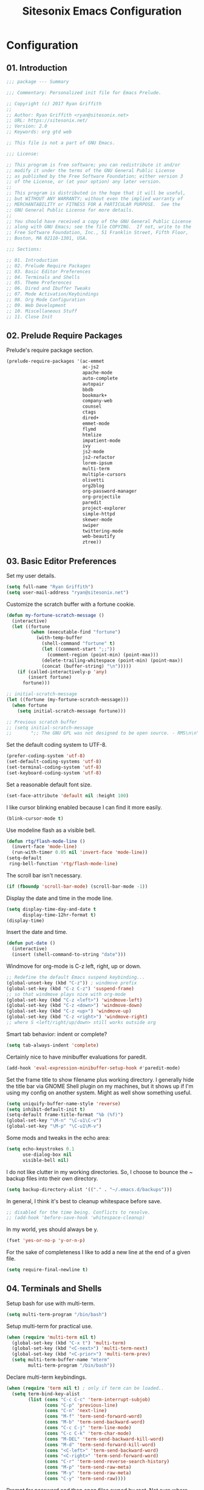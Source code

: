 #+TITLE: Sitesonix Emacs Configuration
#+STARTUP: hideall

* Configuration

** 01. Introduction

#+BEGIN_SRC emacs-lisp :tangle yes
;;; package --- Summary

;;; Commentary: Personalized init file for Emacs Prelude.

;; Copyright (c) 2017 Ryan Griffith
;;
;; Author: Ryan Griffith <ryan@sitesonix.net>
;; URL: https://sitesonix.net/
;; Version: 2.0
;; Keywords: org gtd web

;; This file is not a part of GNU Emacs.

;;; License:

;; This program is free software; you can redistribute it and/or
;; modify it under the terms of the GNU General Public License
;; as published by the Free Software Foundation; either version 3
;; of the License, or (at your option) any later version.
;;
;; This program is distributed in the hope that it will be useful,
;; but WITHOUT ANY WARRANTY; without even the implied warranty of
;; MERCHANTABILITY or FITNESS FOR A PARTICULAR PURPOSE.  See the
;; GNU General Public License for more details.
;;
;; You should have received a copy of the GNU General Public License
;; along with GNU Emacs; see the file COPYING.  If not, write to the
;; Free Software Foundation, Inc., 51 Franklin Street, Fifth Floor,
;; Boston, MA 02110-1301, USA.

;;; Sections:

;; 01. Introduction
;; 02. Prelude Require Packages
;; 03. Basic Editor Preferences
;; 04. Terminals and Shells
;; 05. Theme Preferences
;; 06. Dired and Ibuffer Tweaks
;; 07. Mode Activation/Keybindings
;; 08. Org Mode Configuration
;; 09. Web Development
;; 10. Miscellaneous Stuff
;; 11. Close Init
#+END_SRC

** 02. Prelude Require Packages

Prelude's require package section.

#+BEGIN_SRC emacs-lisp :tangle yes
(prelude-require-packages '(ac-emmet
                            ac-js2
                            apache-mode
                            auto-complete
                            autopair
                            bbdb
                            bookmark+
                            company-web
                            counsel
                            ctags
                            dired+
                            emmet-mode
                            flymd
                            htmlize
                            impatient-mode
                            ivy
                            js2-mode
                            js2-refactor
                            lorem-ipsum
                            multi-term
                            multiple-cursors
                            olivetti
                            org2blog
                            org-password-manager
                            org-projectile
                            paredit
                            project-explorer
                            simple-httpd
                            skewer-mode
                            swiper
                            twittering-mode
                            web-beautify
                            ztree))
#+END_SRC

** 03. Basic Editor Preferences

Set my user details.

#+BEGIN_SRC emacs-lisp :tangle yes
(setq full-name "Ryan Griffith")
(setq user-mail-address "ryan@sitesonix.net")
#+END_SRC

Customize the scratch buffer with a fortune cookie.

#+BEGIN_SRC emacs-lisp :tangle yes
(defun my-fortune-scratch-message ()
  (interactive)
  (let ((fortune
         (when (executable-find "fortune")
           (with-temp-buffer
             (shell-command "fortune" t)
             (let ((comment-start ";;"))
               (comment-region (point-min) (point-max)))
             (delete-trailing-whitespace (point-min) (point-max))
             (concat (buffer-string) "\n")))))
    (if (called-interactively-p 'any)
        (insert fortune)
      fortune)))

;; initial-scratch-message
(let ((fortune (my-fortune-scratch-message)))
  (when fortune
    (setq initial-scratch-message fortune)))

;; Previous scratch buffer
;; (setq initial-scratch-message
;;       ";; The GNU GPL was not designed to be open source. - RMS\n\n")
#+END_SRC

Set the default coding system to UTF-8.

#+BEGIN_SRC emacs-lisp :tangle yes
(prefer-coding-system 'utf-8)
(set-default-coding-systems 'utf-8)
(set-terminal-coding-system 'utf-8)
(set-keyboard-coding-system 'utf-8)
#+END_SRC

Set a reasonable default font size.

#+BEGIN_SRC emacs-lisp :tangle yes
(set-face-attribute 'default nil :height 100)
#+END_SRC

I like cursor blinking enabled because I can find it more easily.

#+BEGIN_SRC emacs-lisp :tangle yes
(blink-cursor-mode t)
#+END_SRC

Use modeline flash as a visible bell.

#+BEGIN_SRC emacs-lisp :tangle yes
(defun rtg/flash-mode-line ()
  (invert-face 'mode-line)
  (run-with-timer 0.05 nil 'invert-face 'mode-line))
(setq-default
 ring-bell-function 'rtg/flash-mode-line)
#+END_SRC

The scroll bar isn't necessary.

#+BEGIN_SRC emacs-lisp :tangle yes
(if (fboundp 'scroll-bar-mode) (scroll-bar-mode -1))
#+END_SRC

Display the date and time in the mode line.

#+BEGIN_SRC emacs-lisp :tangle yes
(setq display-time-day-and-date t
      display-time-12hr-format t)
(display-time)
#+END_SRC

Insert the date and time.

#+BEGIN_SRC emacs-lisp :tangle yes
(defun put-date ()
  (interactive)
  (insert (shell-command-to-string "date")))
#+END_SRC

Windmove for org-mode is C-z left, right, up or down.

#+BEGIN_SRC emacs-lisp :tangle yes
;; Redefine the default Emacs suspend keybinding...
(global-unset-key (kbd "C-z")) ; windmove prefix
(global-set-key (kbd "C-z C-z") 'suspend-frame)
;; so that windmove plays nice with org-mode
(global-set-key (kbd "C-z <left>") 'windmove-left)
(global-set-key (kbd "C-z <down>") 'windmove-down)
(global-set-key (kbd "C-z <up>") 'windmove-up)
(global-set-key (kbd "C-z <right>") 'windmove-right)
;; where S <left/right/up/down> still works outside org
#+END_SRC

Smart tab behavior: indent or complete?

#+BEGIN_SRC emacs-lisp :tangle yes
(setq tab-always-indent 'complete)
#+END_SRC

Certainly nice to have minibuffer evaluations for paredit.

#+BEGIN_SRC emacs-lisp :tangle yes
(add-hook 'eval-expression-minibuffer-setup-hook #'paredit-mode)
#+END_SRC

Set the frame title to show filename plus working directory. I generally
hide the title bar via GNOME Shell plugin on my machines, but it shows up if
I'm using my config on another system. Might as well show something useful.

#+BEGIN_SRC emacs-lisp :tangle yes
(setq uniquify-buffer-name-style 'reverse)
(setq inhibit-default-init t)
(setq-default frame-title-format "%b (%f)")
(global-set-key "\M-n" "\C-u1\C-v")
(global-set-key "\M-p" "\C-u1\M-v")
#+END_SRC

Some mods and tweaks in the echo area:

#+BEGIN_SRC emacs-lisp :tangle yes
(setq echo-keystrokes 0.1
      use-dialog-box nil
      visible-bell nil)
#+END_SRC

I do not like clutter in my working directories. So, I choose
to bounce the ~ backup files into their own directory.

#+BEGIN_SRC emacs-lisp :tangle yes
(setq backup-directory-alist '(("." . "~/.emacs.d/backups")))
#+END_SRC

In general, I think it's best to cleanup whitespace before save.

#+BEGIN_SRC emacs-lisp :tangle yes
;; disabled for the time being. Conflicts to resolve.
;; (add-hook 'before-save-hook 'whitespace-cleanup)
#+END_SRC

In my world, yes should always be y.

#+BEGIN_SRC emacs-lisp :tangle yes
(fset 'yes-or-no-p 'y-or-n-p)
#+END_SRC

For the sake of completeness I like to add a new line at the end of
a given file.

#+BEGIN_SRC emacs-lisp :tangle yes
(setq require-final-newline t)
#+END_SRC

** 04. Terminals and Shells

Setup bash for use with multi-term.

#+BEGIN_SRC emacs-lisp :tangle yes
(setq multi-term-program "/bin/bash")
#+END_SRC

Setup multi-term for practical use.

#+BEGIN_SRC emacs-lisp :tangle yes
(when (require 'multi-term nil t)
  (global-set-key (kbd "C-x t") 'multi-term)
  (global-set-key (kbd "<C-next>") 'multi-term-next)
  (global-set-key (kbd "<C-prior>") 'multi-term-prev)
  (setq multi-term-buffer-name "mterm"
        multi-term-program "/bin/bash"))
#+END_SRC

Declare multi-term keybindings.

#+BEGIN_SRC emacs-lisp :tangle yes
(when (require 'term nil t) ; only if term can be loaded..
  (setq term-bind-key-alist
        (list (cons "C-c C-c" 'term-interrupt-subjob)
              (cons "C-p" 'previous-line)
              (cons "C-n" 'next-line)
              (cons "M-f" 'term-send-forward-word)
              (cons "M-b" 'term-send-backward-word)
              (cons "C-c C-j" 'term-line-mode)
              (cons "C-c C-k" 'term-char-mode)
              (cons "M-DEL" 'term-send-backward-kill-word)
              (cons "M-d" 'term-send-forward-kill-word)
              (cons "<C-left>" 'term-send-backward-word)
              (cons "<C-right>" 'term-send-forward-word)
              (cons "C-r" 'term-send-reverse-search-history)
              (cons "M-p" 'term-send-raw-meta)
              (cons "M-y" 'term-send-raw-meta)
              (cons "C-y" 'term-send-raw))))
#+END_SRC

Prompt for password and then open files owned by root.
Not sure where else to put this. Still use but switching
to ivy, swiper and counsel. But hey it still works for now.

#+BEGIN_SRC emacs-lisp :tangle yes
(defadvice ido-find-file (after find-file-sudo activate)
  "Find file as root if necessary."
  (unless (and buffer-file-name
               (file-writable-p buffer-file-name))
    (find-alternate-file (concat "/sudo:root@gnutop:" buffer-file-name))))
#+END_SRC

** 05. Theme Preferences

I use Emacs built-in customize for themes. Usually the sanityinc tomorrow
night theme but not always.

#+BEGIN_SRC emacs-lisp :tangle yes
(disable-theme 'zenburn)
#+END_SRC

Enable transparency for frames and windows.

#+BEGIN_SRC emacs-lisp :tangle yes
(set-frame-parameter (selected-frame) 'alpha '(92 50))
(add-to-list 'default-frame-alist '(alpha 92 50))
(eval-when-compile (require 'cl))
(defun toggle-transparency ()
  (interactive)
  (if (/=
       (cadr (frame-parameter nil 'alpha))
       100)
      (set-frame-parameter nil 'alpha '(100 100))
    (set-frame-parameter nil 'alpha '(92 50))))
(defun transparency (92)
  "Sets the transparency of the frame window. 0=transparent/100=opaque"
  (interactive "nTransparency Value 0 - 100 opaque:")
  (set-frame-parameter (selected-frame) 'alpha value))
;; Toggle the transparency with F5
(global-set-key [f5] 'toggle-transparency)
#+END_SRC

** 06. Dired & Ibuffer Tweaks

dired: Human readable sizes and sort by size.

#+BEGIN_SRC emacs-lisp :tangle yes
(setq dired-listing-switches "-alh")
#+END_SRC

dired: Work better with files in different directories.

#+BEGIN_SRC emacs-lisp :tangle yes
(require 'find-dired)
(setq find-ls-option '("-print0 | xargs -0 ls -ld" . "-ld"))
#+END_SRC

Ibuffer: Use Gnus-style grouping for list.

#+BEGIN_SRC emacs-lisp :tangle yes
(setq ibuffer-saved-filter-groups
      (quote (("default"
               ("dired" (mode . dired-mode))
               ("www" (or
                       (mode . web-mode)
                       (mode . js-mode)
                       (mode . js2-mode)
                       (mode . css-mode)))
               ("org" (or
                           (name . "^\\*Calendar\\*$")
                           (name . "^diary$")
                           (mode . org-mode)))
               ("gnus" (or
                        (mode . message-mode)
                        (mode . bbdb-mode)
                        (mode . mail-mode)
                        (mode . gnus-group-mode)
                        (mode . gnus-summary-mode)
                        (mode . gnus-article-mode)
                        (name . "^\\.bbdb$")
                        (name . "^\\.newsrc-dribble")))
               ("eww" (or
                       (mode . eww-mode)
                       (mode . eww-bookmark-mode)))
               ("emacs" (or
                         (name . "^\\*scratch\\*$")
                         (name . "^\\*Messages\\*$")))))))

(add-hook 'ibuffer-mode-hook
          (lambda ()
            (ibuffer-switch-to-saved-filter-groups "default")))
#+END_SRC

Ibuffer: Use human readable size column instead of original one.

#+BEGIN_SRC emacs-lisp :tangle yes
(define-ibuffer-column size-h
  (:name "Size" :inline t)
  (cond
   ((> (buffer-size) 1000000) (format "%7.1fM" (/ (buffer-size) 1000000.0)))
   ((> (buffer-size) 100000) (format "%7.0fk" (/ (buffer-size) 1000.0)))
   ((> (buffer-size) 1000) (format "%7.1fk" (/ (buffer-size) 1000.0)))
   (t (format "%8d" (buffer-size)))))
#+END_SRC

Ibuffer: Modify the default ibuffer-formats.

#+BEGIN_SRC emacs-lisp :tangle yes
(setq ibuffer-formats
      '((mark modified read-only " "
              (name 18 18 :left :elide)
              " "
              (size-h 9 -1 :right)
              " "
              (mode 16 16 :left :elide)
              " "
              filename-and-process)))
#+END_SRC

** 07. Mode Specific (General)

Enable ivy, swiper and counsel and set keys.

#+BEGIN_SRC emacs-lisp :tangle yes
(ivy-mode 1)
(setq ivy-use-virtual-buffers t)
(setq enable-recursive-minibuffers t)
(global-set-key "\C-s" 'swiper)
(global-set-key (kbd "C-c C-r") 'ivy-resume)
(global-set-key (kbd "M-x") 'counsel-M-x)
(global-set-key (kbd "C-x C-f") 'counsel-find-file)
#+END_SRC

Disable guru-mode because arrow keys are sometimes useful.

#+BEGIN_SRC emacs-lisp :tangle yes
(setq prelude-guru nil)
#+END_SRC

Enable winner-mode.

#+BEGIN_SRC emacs-lisp :tangle yes
(winner-mode 1)
#+END_SRC

Enable which-key mode.

#+BEGIN_SRC emacs-lisp :tangle yes
(which-key-mode)
#+END_SRC

Disable Prelude white space (for now).

#+BEGIN_SRC emacs-lisp :tangle yes
(setq prelude-whitespace nil)
#+END_SRC

Enable undo-tree-mode visualization with C-x u.

#+BEGIN_SRC emacs-lisp :tangle yes
(global-undo-tree-mode)
#+END_SRC

Enable toggle for project explorer.

#+BEGIN_SRC emacs-lisp :tangle yes
(global-set-key (kbd "C-c SPC") 'project-explorer-toggle)
;; NOTE: when outside of a project I like to use the built-in M-x speedbar
#+END_SRC

Enable and set ztree keybindings.

#+BEGIN_SRC emacs-lisp :tangle yes
(global-set-key (kbd "C-c z") 'ztree-diff)
(global-set-key (kbd "C-c Z") 'ztree-dir)
#+END_SRC

Enable and set multiple cursors keybindings

#+BEGIN_SRC emacs-lisp :tangle yes
(global-set-key (kbd "C-S-c C-S-c") 'mc/edit-lines)
(global-set-key (kbd "C->") 'mc/mark-next-like-this)
(global-set-key (kbd "C-<") 'mc/mark-previous-like-this)
(global-set-key (kbd "C-c C-<") 'mc/mark-all-like-this)
#+END_SRC

** 08. Org-mode Setup

Main files are found here. Add new project files to the list as needed.

#+BEGIN_SRC emacs-lisp :tangle yes
(setq org-agenda-files
      (list "~/org/gtd.org"
            "~/org/work.org"
            "~/org/personal.org"))
#+END_SRC

Set the interactive gtd file.

#+BEGIN_SRC emacs-lisp :tangle yes
(defun gtd ()
  (interactive)
  (find-file "~/org/gtd.org")
  )
#+END_SRC

Setup org mode agenda.

#+BEGIN_SRC emacs-lisp :tangle yes
(add-to-list 'load-path "~/emacs/org")
(require 'org)
(add-to-list 'auto-mode-alist '("\\.org$" . org-mode))
(define-key global-map "\C-cl" 'org-store-link)
(define-key global-map "\C-ca" 'org-agenda)
(setq org-log-done t)
#+END_SRC

Custom org-agenda commands.

#+BEGIN_SRC emacs-lisp :tangle yes
(setq org-agenda-custom-commands
      '(("w" todo "WAITING" nil)
        ("n" todo "NEXT" nil)
        ("d" "Agenda + Next Actions" ((agenda) (todo "NEXT"))))
      )
#+END_SRC

Function to capture a todo.

#+BEGIN_SRC emacs-lisp :tangle yes
(defun rtg/org-capture-todo ()
  (interactive)
  "Capture a TODO item"
  (org-capture nil "t"))
;; bind
(define-key global-map (kbd "C-7") 'rtg/org-capture-todo)
#+END_SRC

#+BEGIN_SRC emacs-lisp :tangle yes
;; Org-projectile for per-repo TODO files -- package is broken
;; (require 'org-projectile)
;; (org-projectile:per-repo)
;; (setq org-projectile:per-repo-filename "project.org")
;; (setq org-agenda-files (append org-agenda-files (org-projectile:todo-files)))
;; (global-set-key (kbd "C-c c") 'org-capture)
;; (global-set-key (kbd "C-c n p") 'org-projectile:project-todo-completing-read)
#+END_SRC

Org-capture to my personal.org file.

#+BEGIN_SRC emacs-lisp :tangle yes
(setq org-default-notes-file "~/org/personal.org")
;; Org-capture keybinding
(global-set-key (kbd "C-c c") 'org-capture)
#+END_SRC

Refile: show all headings from all agenda files.

#+BEGIN_SRC emacs-lisp :tangle yes
(setq org-refile-targets '((org-agenda-files . (:maxlevel . 5))))
#+END_SRC

Set return to activate a link.

#+BEGIN_SRC emacs-lisp :tangle yes
(setq org-return-follows-link t)
#+END_SRC

Extra org modules and export backends.

#+BEGIN_SRC emacs-lisp :tangle yes
(setq org-modules '(org-bbdb
                    org-gnus))
(eval-after-load 'org
  '(org-load-modules-maybe t))
#+END_SRC

Prepare stuff for org-export-backends.

#+BEGIN_SRC emacs-lisp :tangle yes
(setq org-export-backends '(org latex html ascii))
#+END_SRC


The following org-agenda hacks are borrowed from Sacha Chua's config
http://pages.sachachua.com/.emacs.d/Sacha.html#org6eefca2
What I was trying to do was already out there. :-)

Mark TODO as done by simply hitting 'x'.

#+BEGIN_SRC emacs-lisp :tangle yes
(defun rtg/org-agenda-done (&optional arg)
  "Mark current TODO as done.
This changes the line at point, all other lines in the agenda referring to
the same tree node, and the headline of the tree node in the Org-mode file."
  (interactive "P")
  (org-agenda-todo "DONE"))
;; Override the key definition for org-exit
(define-key org-agenda-mode-map "x" 'rtg/org-agenda-done)
#+END_SRC

Mark TODO as done with 'X' and then create new task at same level.

#+BEGIN_SRC emacs-lisp :tangle yes
(defun rtg/org-agenda-mark-done-and-add-followup ()
  "Mark the current TODO as done and add another task after it.
Creates it at the same level as the previous task, so it's better to use
this with to-do items than with projects or headings."
  (interactive)
  (org-agenda-todo "DONE")
  (org-agenda-switch-to)
  (org-capture 0 "t"))
;; Override the key definition
(define-key org-agenda-mode-map "X" 'rtg/org-agenda-mark-done-and-add-followup)
#+END_SRC

Capture something based on the agenda.

#+BEGIN_SRC emacs-lisp :tangle yes
(defun rtg/org-agenda-new ()
  "Create a new note or task at the current agenda item.
Creates it at the same level as the previous task, so it's better to use
this with to-do items than with projects or headings."
  (interactive)
  (org-agenda-switch-to)
  (org-capture 0))
;; New key assignment
(define-key org-agenda-mode-map "N" 'rtg/org-agenda-new)
#+END_SRC

Keep track of unscheduled tasks and stuck projects.

#+BEGIN_SRC emacs-lisp :tangle yes
(defun rtg/org-agenda-list-unscheduled (&rest ignore)
  "Create agenda view for tasks that are unscheduled and not done."
  (let* ((org-agenda-todo-ignore-with-date t)
         (org-agenda-overriding-header "List of unscheduled tasks: "))
    (org-agenda-get-todos)))
(setq org-stuck-projects
      '("+PROJECT-MAYBE-DONE"
        ("TODO")
        nil
        "\\<IGNORE\\>"))
#+END_SRC

** 09. Web Development

Align code in a pretty way.

#+BEGIN_SRC emacs-lisp :tangle yes
(global-set-key (kbd "C-x \\") #'align-regexp)
#+END_SRC

Enable emmet for web mode and css mode.

#+BEGIN_SRC emacs-lisp :tangle yes
(add-hook 'web-mode-hook 'emmet-mode)
(add-hook 'css-mode-hook  'emmet-mode)
#+END_SRC

Get company-mode to work with web-mode.

#+BEGIN_SRC emacs-lisp :tangle yes
(eval-after-load 'company-etags
  '(progn
     (add-to-list 'company-etags-modes 'web-mode)))
#+END_SRC

#+BEGIN_SRC emacs-lisp :tangle yes
(eval-after-load 'web-mode '(define-key web-mode-map (kbd "s-d") 'php-jump))
#+END_SRC

Set default mode for Javascript files.

#+BEGIN_SRC emacs-lisp :tangle yes
(add-to-list 'auto-mode-alist '("\\.js" . js-mode))
#+END_SRC

Set default mode for JSON files.

#+BEGIN_SRC emacs-lisp :tangle yes
(add-to-list 'auto-mode-alist '("\\.json$" . json-mode))
#+END_SRC

Add hooks for js2 mode and auto-complete.

#+BEGIN_SRC emacs-lisp :tangle yes
(add-hook 'js-mode-hook 'js2-minor-mode)
(add-hook 'js2-mode-hook 'ac-js2-mode)
#+END_SRC

yasnippet should be loaded before auto complete so that they can work together.
Load yasnippets:

#+BEGIN_SRC emacs-lisp :tangle yes
(add-to-list 'load-path
             "~/.emacs.d/plugins/yasnippet")
(require 'yasnippet)
(yas-global-mode 1)
#+END_SRC

yasnippet expansion and completion with dropdown.

#+BEGIN_SRC emacs-lisp :tangle yes
(setq yas-prompt-functions '(yas-x-prompt yas-dropdown-prompt))
#+END_SRC

Auto-complete.

#+BEGIN_SRC emacs-lisp :tangle yes
(require 'auto-complete)
(require 'auto-complete-config)
(ac-config-default)
(setq ac-auto-start 3)
(add-to-list 'ac-modes 'web-mode)
(setq ac-ignore-case t)
(setq ac-auto-start nil)
(global-set-key (kbd "C-<tab>") 'auto-complete)
#+END_SRC

#+BEGIN_SRC emacs-lisp :tangle yes
;;; auto complete mode
(require 'auto-complete-config)
(add-to-list 'ac-dictionary-directories "~/.emacs.d/ac-dict")
(ac-config-default)
#+END_SRC

Set the trigger key so that it can work together with yasnippet on tab key.
If the word exists in yasnippet, pressing tab will cause yasnippet to
activate, otherwise, auto-complete will.

#+BEGIN_SRC emacs-lisp :tangle yes
(ac-set-trigger-key "TAB")
(ac-set-trigger-key "<tab>")
#+END_SRC

Require web-mode for mixed templates with HTML, CSS and PHP.

#+BEGIN_SRC emacs-lisp :tangle yes
(require 'web-mode)
(add-to-list 'auto-mode-alist '("\\.html\\'" . web-mode))
(add-to-list 'auto-mode-alist '("\\.css\\'" . web-mode))
(add-to-list 'auto-mode-alist '("\\.scss\\'" . web-mode))
(add-to-list 'auto-mode-alist '("\\.php\\'" . web-mode))
(add-to-list 'auto-mode-alist
            '("/\\(views\\|html\\|theme\\|templates\\)/.*\\.php\\'" . web-mode))
#+END_SRC

Make web-mode play nice with smartparens.

#+BEGIN_SRC emacs-lisp :tangle yes
(setq web-mode-enable-auto-pairing nil)
#+END_SRC

Require auto-complete for web-mode.

#+BEGIN_SRC emacs-lisp :tangle yes
(require 'auto-complete)
(require 'auto-complete-config)
(ac-config-default)
(setq ac-auto-start 3)
(add-to-list 'ac-modes 'web-mode)
(setq ac-ignore-case t)
(setq ac-auto-start nil)
(global-set-key (kbd "C-<tab>") 'auto-complete)
#+END_SRC

Require impatient mode to start after invoking simple httpd mode.

#+BEGIN_SRC emacs-lisp :tangle yes
(add-to-list 'load-path "~/.emacs.d/impatient-mode")
(require 'impatient-mode)
#+END_SRC

Add hooks for skewer mode.

#+BEGIN_SRC emacs-lisp :tangle yes
(add-hook 'js2-mode-hook 'skewer-mode)
(add-hook 'web-mode-hook 'skewer-css-mode)
(add-hook 'web-mode-hook 'skewer-html-mode)
#+END_SRC

** 10. Miscellaneous Stuff

Hippie expand is dabbrev expand on steroids.

#+BEGIN_SRC emacs-lisp :tangle yes
(setq hippie-expand-try-functions-list '(try-expand-dabbrev
                                         try-expand-dabbrev-all-buffers
                                         try-expand-dabbrev-from-kill
                                         try-complete-file-name-partially
                                         try-complete-file-name
                                         try-expand-all-abbrevs
                                         try-expand-list
                                         try-expand-line
                                         try-complete-lisp-symbol-partially
                                         try-complete-lisp-symbol))
#+END_SRC

Use hippie-expand instead of dabbrev.

#+BEGIN_SRC emacs-lisp :tangle yes
(global-set-key (kbd "M-/") #'hippie-expand)
(global-set-key (kbd "s-/") #'hippie-expand)
#+END_SRC

Delighted: no clutter - C-h m instead for active minor modes.

#+BEGIN_SRC emacs-lisp :tangle yes
(delight '((auto-complete-mode nil "auto-complete")
           (beacon-mode nil "beacon")
           (company-mode nil "company")
           (emmet-mode nil "emmet-mode")
           (flycheck-mode nil "flycheck")
           (flyspell-mode nil "flyspell")
           (prelude-mode nil "prelude-mode")
           (projectile-mode nil "projectile")
           (smartparens-mode nil "smartparens")
           (skewer-mode nil "skewer-mode")
           (skewer-css-mode nil "skewer-css")
           (skewer-html-mode nil "skewer-html")
           (which-key-mode nil "which-key")
           (whitespace-mode nil "whitespace")
           (yas-minor-mode nil "yasnippet")
           (emacs-lisp-mode "EL" :major)))
#+END_SRC

BBDB: Allow for adding birthdays to records.

#+BEGIN_SRC emacs-lisp :tangle yes
(defadvice bbdb-read-new-record (after wicked activate)
  "Prompt for the birthdate as well."
  (bbdb-record-putprop ad-return-value 'birthdate
                       (bbdb-read-string "Birthdate (YYYY.MM.DD): ")))
#+END_SRC

Browsing choices: EWW or Firefox.

#+BEGIN_SRC emacs-lisp :tangle yes
(defalias 'gk-urls-external-browser 'browse-url-xdg-open)
(defun gk-browse-url (&rest args)
  "Prompt for whether or not to browse with EWW, if no browse
with external browser."
  (apply
   (if (y-or-n-p "Browse with EWW? ")
       'eww-browse-url
     'gk-urls-external-browser)
   args))
(setq browse-url-browser-function #'gk-browse-url)
#+END_SRC

Allow for the generation of multiple eww buffers.

#+BEGIN_SRC emacs-lisp :tangle yes
(defun eww-new ()
  (interactive)
  (let ((url (read-from-minibuffer "Enter URL or keywords: ")))
    (switch-to-buffer (generate-new-buffer "eww"))
    (eww-mode)
    (eww url)))
#+END_SRC

** 11. Close Init

#+BEGIN_SRC emacs-lisp :tangle yes
;; End init file...
(provide 'rtg-init)
;;; rtg-init.el ends here
#+END_SRC
